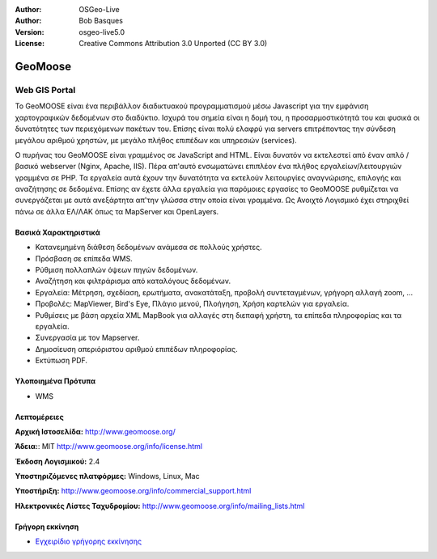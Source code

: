 :Author: OSGeo-Live
:Author: Bob Basques
:Version: osgeo-live5.0
:License: Creative Commons Attribution 3.0 Unported  (CC BY 3.0)

.. _geomoose-overview:

.. image:: ../../images/project_logos/logo-geomoose.png
  :scale: 30 %
  :alt: project logo
  :align: right
  :target: http://www.geomoose.org/

.. Writing Tip: Name of application

GeoMoose
================================================================================


Web GIS Portal
~~~~~~~~~~~~~~~~~~~~~~~~~~~~~~~~~~~~~~~~~~~~~~~~~~~~~~~~~~~~~~~~~~~~~~~~~~~~~~~~

Το GeoMOOSE είναι ένα περιβάλλον διαδικτυακού προγραμματισμού μέσω Javascript για την εμφάνιση χαρτογραφικών δεδομένων στο διαδύκτιο. Ισχυρά του σημεία είναι η δομή του, η προσαρμοστικότητά του και φυσικά οι δυνατότητες των περιεχόμενων πακέτων του. Επίσης είναι πολύ ελαφρύ για servers επιτρέποντας την σύνδεση μεγάλου αριθμού χρηστών, με μεγάλο πλήθος επιπέδων και υπηρεσιών (services).

Ο πυρήνας του GeoMOOSE είναι γραμμένος σε JavaScript and HTML. Είναι δυνατόν να εκτελεστεί από έναν απλό / βασικό webserver (Nginx, Apache, IIS). Πέρα απ'αυτό ενσωματώνει επιπλέον ένα πλήθος εργαλείων/λειτουργιών γραμμένα σε PHP. Τα εργαλεία αυτά έχουν την δυνατότητα να εκτελούν λειτουργίες αναγνώρισης, επιλογής και αναζήτησης σε δεδομένα. Επίσης αν έχετε άλλα εργαλεία για παρόμοιες εργασίες το GeoMOOSE ρυθμίζεται να συνεργάζεται με αυτά ανεξάρτητα απ'την γλώσσα στην οποία είναι γραμμένα.
Ως Ανοιχτό Λογισμικό έχει στηριχθεί πάνω σε άλλα ΕΛ/ΛΑΚ όπως τα MapServer και OpenLayers.

.. image:: ../../images/screenshots/800x600/geomoose-screenshot-800x600.png
  :scale: 55 %
  :alt: geomoose-screenshot-800x600.png
  :align: right

Βασικά Χαρακτηριστικά
--------------------------------------------------------------------------------

* Κατανεμημένη διάθεση δεδομένων ανάμεσα σε πολλούς χρήστες.
* Πρόσβαση σε επίπεδα WMS.
* Ρύθμιση πολλαπλών όψεων πηγών δεδομένων.
* Αναζήτηση και φιλτράρισμα από καταλόγους δεδομένων.
* Εργαλεία: Μέτρηση, σχεδίαση, ερωτήματα, ανακατάταξη, προβολή συντεταγμένων, γρήγορη αλλαγή zoom, ...
* Προβολές: MapViewer, Bird's Eye, Πλάγιο μενού, Πλοήγηση, Χρήση καρτελών για εργαλεία.
* Ρυθμίσεις με βάση αρχεία XML MapBook για αλλαγές στη διεπαφή χρήστη, τα επίπεδα πληροφορίας και τα εργαλεία.
* Συνεργασία με τον Mapserver.
* Δημοσίευση απεριόριστου αριθμού επιπέδων πληροφορίας.
* Εκτύπωση PDF.

Υλοποιημένα Πρότυπα
--------------------------------------------------------------------------------
* WMS

Λεπτομέρειες
--------------------------------------------------------------------------------

**Αρχική Ιστοσελίδα:** http://www.geomoose.org/

**Άδεια:**: MIT
http://www.geomoose.org/info/license.html

**Έκδοση Λογισμικού:** 2.4

**Υποστηριζόμενες πλατφόρμες:** Windows, Linux, Mac

**Υποστήριξη:** http://www.geomoose.org/info/commercial_support.html

**Ηλεκτρονικές Λίστες Ταχυδρομίου:** http://www.geomoose.org/info/mailing_lists.html


Γρήγορη εκκίνηση
--------------------------------------------------------------------------------
    
* `Εγχειρίδιο γρήγορης εκκίνησης <../quickstart/geomoose_quickstart.html>`_

